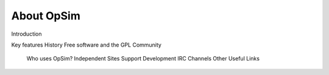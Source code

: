 About OpSim
===========
Introduction

Key features
History
Free software and the GPL
Community
  Who uses OpSim?
  Independent Sites
  Support
  Development
  IRC Channels
  Other Useful Links